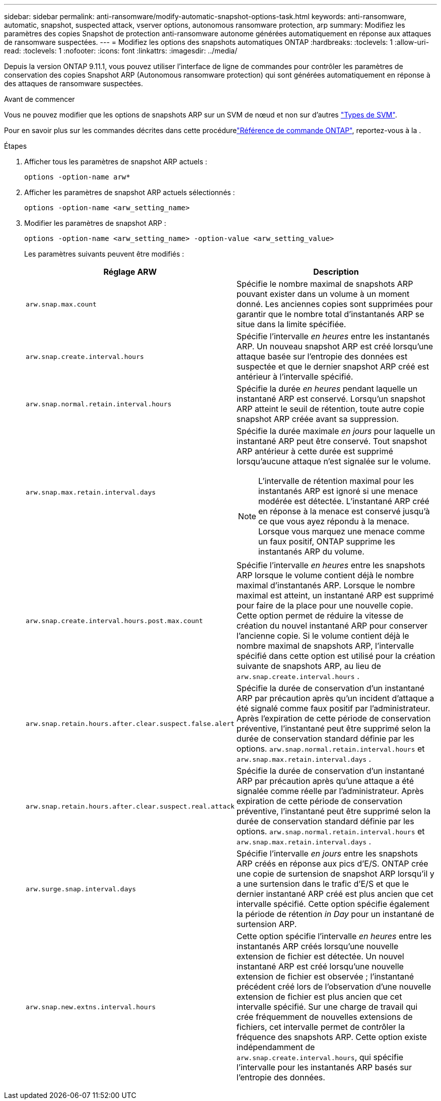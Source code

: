 ---
sidebar: sidebar 
permalink: anti-ransomware/modify-automatic-snapshot-options-task.html 
keywords: anti-ransomware, automatic, snapshot, suspected attack, vserver options, autonomous ransomware protection, arp 
summary: Modifiez les paramètres des copies Snapshot de protection anti-ransomware autonome générées automatiquement en réponse aux attaques de ransomware suspectées. 
---
= Modifiez les options des snapshots automatiques ONTAP
:hardbreaks:
:toclevels: 1
:allow-uri-read: 
:toclevels: 1
:nofooter: 
:icons: font
:linkattrs: 
:imagesdir: ../media/


[role="lead"]
Depuis la version ONTAP 9.11.1, vous pouvez utiliser l'interface de ligne de commandes pour contrôler les paramètres de conservation des copies Snapshot ARP (Autonomous ransomware protection) qui sont générées automatiquement en réponse à des attaques de ransomware suspectées.

.Avant de commencer
Vous ne pouvez modifier que les options de snapshots ARP sur un SVM de nœud et non sur d'autres link:../system-admin/types-svms-concept.html["Types de SVM"].

Pour en savoir plus sur les commandes décrites dans cette procédurelink:https://docs.netapp.com/us-en/ontap-cli/["Référence de commande ONTAP"^], reportez-vous à la .

.Étapes
. Afficher tous les paramètres de snapshot ARP actuels :
+
[source, cli]
----
options -option-name arw*
----
. Afficher les paramètres de snapshot ARP actuels sélectionnés :
+
[source, cli]
----
options -option-name <arw_setting_name>
----
. Modifier les paramètres de snapshot ARP :
+
[source, cli]
----
options -option-name <arw_setting_name> -option-value <arw_setting_value>
----
+
Les paramètres suivants peuvent être modifiés :

+
[cols="1,3"]
|===
| Réglage ARW | Description 


| `arw.snap.max.count`  a| 
Spécifie le nombre maximal de snapshots ARP pouvant exister dans un volume à un moment donné. Les anciennes copies sont supprimées pour garantir que le nombre total d'instantanés ARP se situe dans la limite spécifiée.



| `arw.snap.create.interval.hours`  a| 
Spécifie l'intervalle _en heures_ entre les instantanés ARP. Un nouveau snapshot ARP est créé lorsqu'une attaque basée sur l'entropie des données est suspectée et que le dernier snapshot ARP créé est antérieur à l'intervalle spécifié.



| `arw.snap.normal.retain.interval.hours`  a| 
Spécifie la durée _en heures_ pendant laquelle un instantané ARP est conservé. Lorsqu'un snapshot ARP atteint le seuil de rétention, toute autre copie snapshot ARP créée avant sa suppression.



| `arw.snap.max.retain.interval.days`  a| 
Spécifie la durée maximale _en jours_ pour laquelle un instantané ARP peut être conservé. Tout snapshot ARP antérieur à cette durée est supprimé lorsqu'aucune attaque n'est signalée sur le volume.


NOTE: L'intervalle de rétention maximal pour les instantanés ARP est ignoré si une menace modérée est détectée. L'instantané ARP créé en réponse à la menace est conservé jusqu'à ce que vous ayez répondu à la menace. Lorsque vous marquez une menace comme un faux positif, ONTAP supprime les instantanés ARP du volume.



| `arw.snap.create.interval.hours.post.max.count`  a| 
Spécifie l'intervalle _en heures_ entre les snapshots ARP lorsque le volume contient déjà le nombre maximal d'instantanés ARP. Lorsque le nombre maximal est atteint, un instantané ARP est supprimé pour faire de la place pour une nouvelle copie. Cette option permet de réduire la vitesse de création du nouvel instantané ARP pour conserver l'ancienne copie. Si le volume contient déjà le nombre maximal de snapshots ARP, l'intervalle spécifié dans cette option est utilisé pour la création suivante de snapshots ARP, au lieu de `arw.snap.create.interval.hours` .



| `arw.snap.retain.hours.after.clear.suspect.false.alert` | Spécifie la durée de conservation d'un instantané ARP par précaution après qu'un incident d'attaque a été signalé comme faux positif par l'administrateur. Après l'expiration de cette période de conservation préventive, l'instantané peut être supprimé selon la durée de conservation standard définie par les options.  `arw.snap.normal.retain.interval.hours` et  `arw.snap.max.retain.interval.days` . 


| `arw.snap.retain.hours.after.clear.suspect.real.attack` | Spécifie la durée de conservation d'un instantané ARP par précaution après qu'une attaque a été signalée comme réelle par l'administrateur. Après expiration de cette période de conservation préventive, l'instantané peut être supprimé selon la durée de conservation standard définie par les options.  `arw.snap.normal.retain.interval.hours` et  `arw.snap.max.retain.interval.days` . 


| `arw.surge.snap.interval.days`  a| 
Spécifie l'intervalle _en jours_ entre les snapshots ARP créés en réponse aux pics d'E/S. ONTAP crée une copie de surtension de snapshot ARP lorsqu'il y a une surtension dans le trafic d'E/S et que le dernier instantané ARP créé est plus ancien que cet intervalle spécifié. Cette option spécifie également la période de rétention _in Day_ pour un instantané de surtension ARP.



| `arw.snap.new.extns.interval.hours`  a| 
Cette option spécifie l'intervalle _en heures_ entre les instantanés ARP créés lorsqu'une nouvelle extension de fichier est détectée. Un nouvel instantané ARP est créé lorsqu'une nouvelle extension de fichier est observée ; l'instantané précédent créé lors de l'observation d'une nouvelle extension de fichier est plus ancien que cet intervalle spécifié. Sur une charge de travail qui crée fréquemment de nouvelles extensions de fichiers, cet intervalle permet de contrôler la fréquence des snapshots ARP. Cette option existe indépendamment de `arw.snap.create.interval.hours`, qui spécifie l'intervalle pour les instantanés ARP basés sur l'entropie des données.

|===


